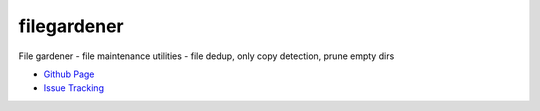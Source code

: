 filegardener
============
File gardener - file maintenance utilities - file dedup, only copy detection, prune empty dirs


.. image:: https://img.shields.io/pypi/v/filegardener.svg
   :target: https://pypi.python.org/pypi/filegarderner

.. image:: https://img.shields.io/travis/smorin/filegardener/master.svg
   :target: http://travis-ci.org/smorin/filegardener

.. image:: https://readthedocs.org/projects/filegardener/badge/?version=latest
   :target: http://filegardener.readthedocs.io/en/latest/?badge=latest
   :alt: Documentation Status


* `Github Page <https://github.com/smorin/filegardener>`_
* `Issue Tracking <https://github.com/smorin/filegardener/issues>`_


